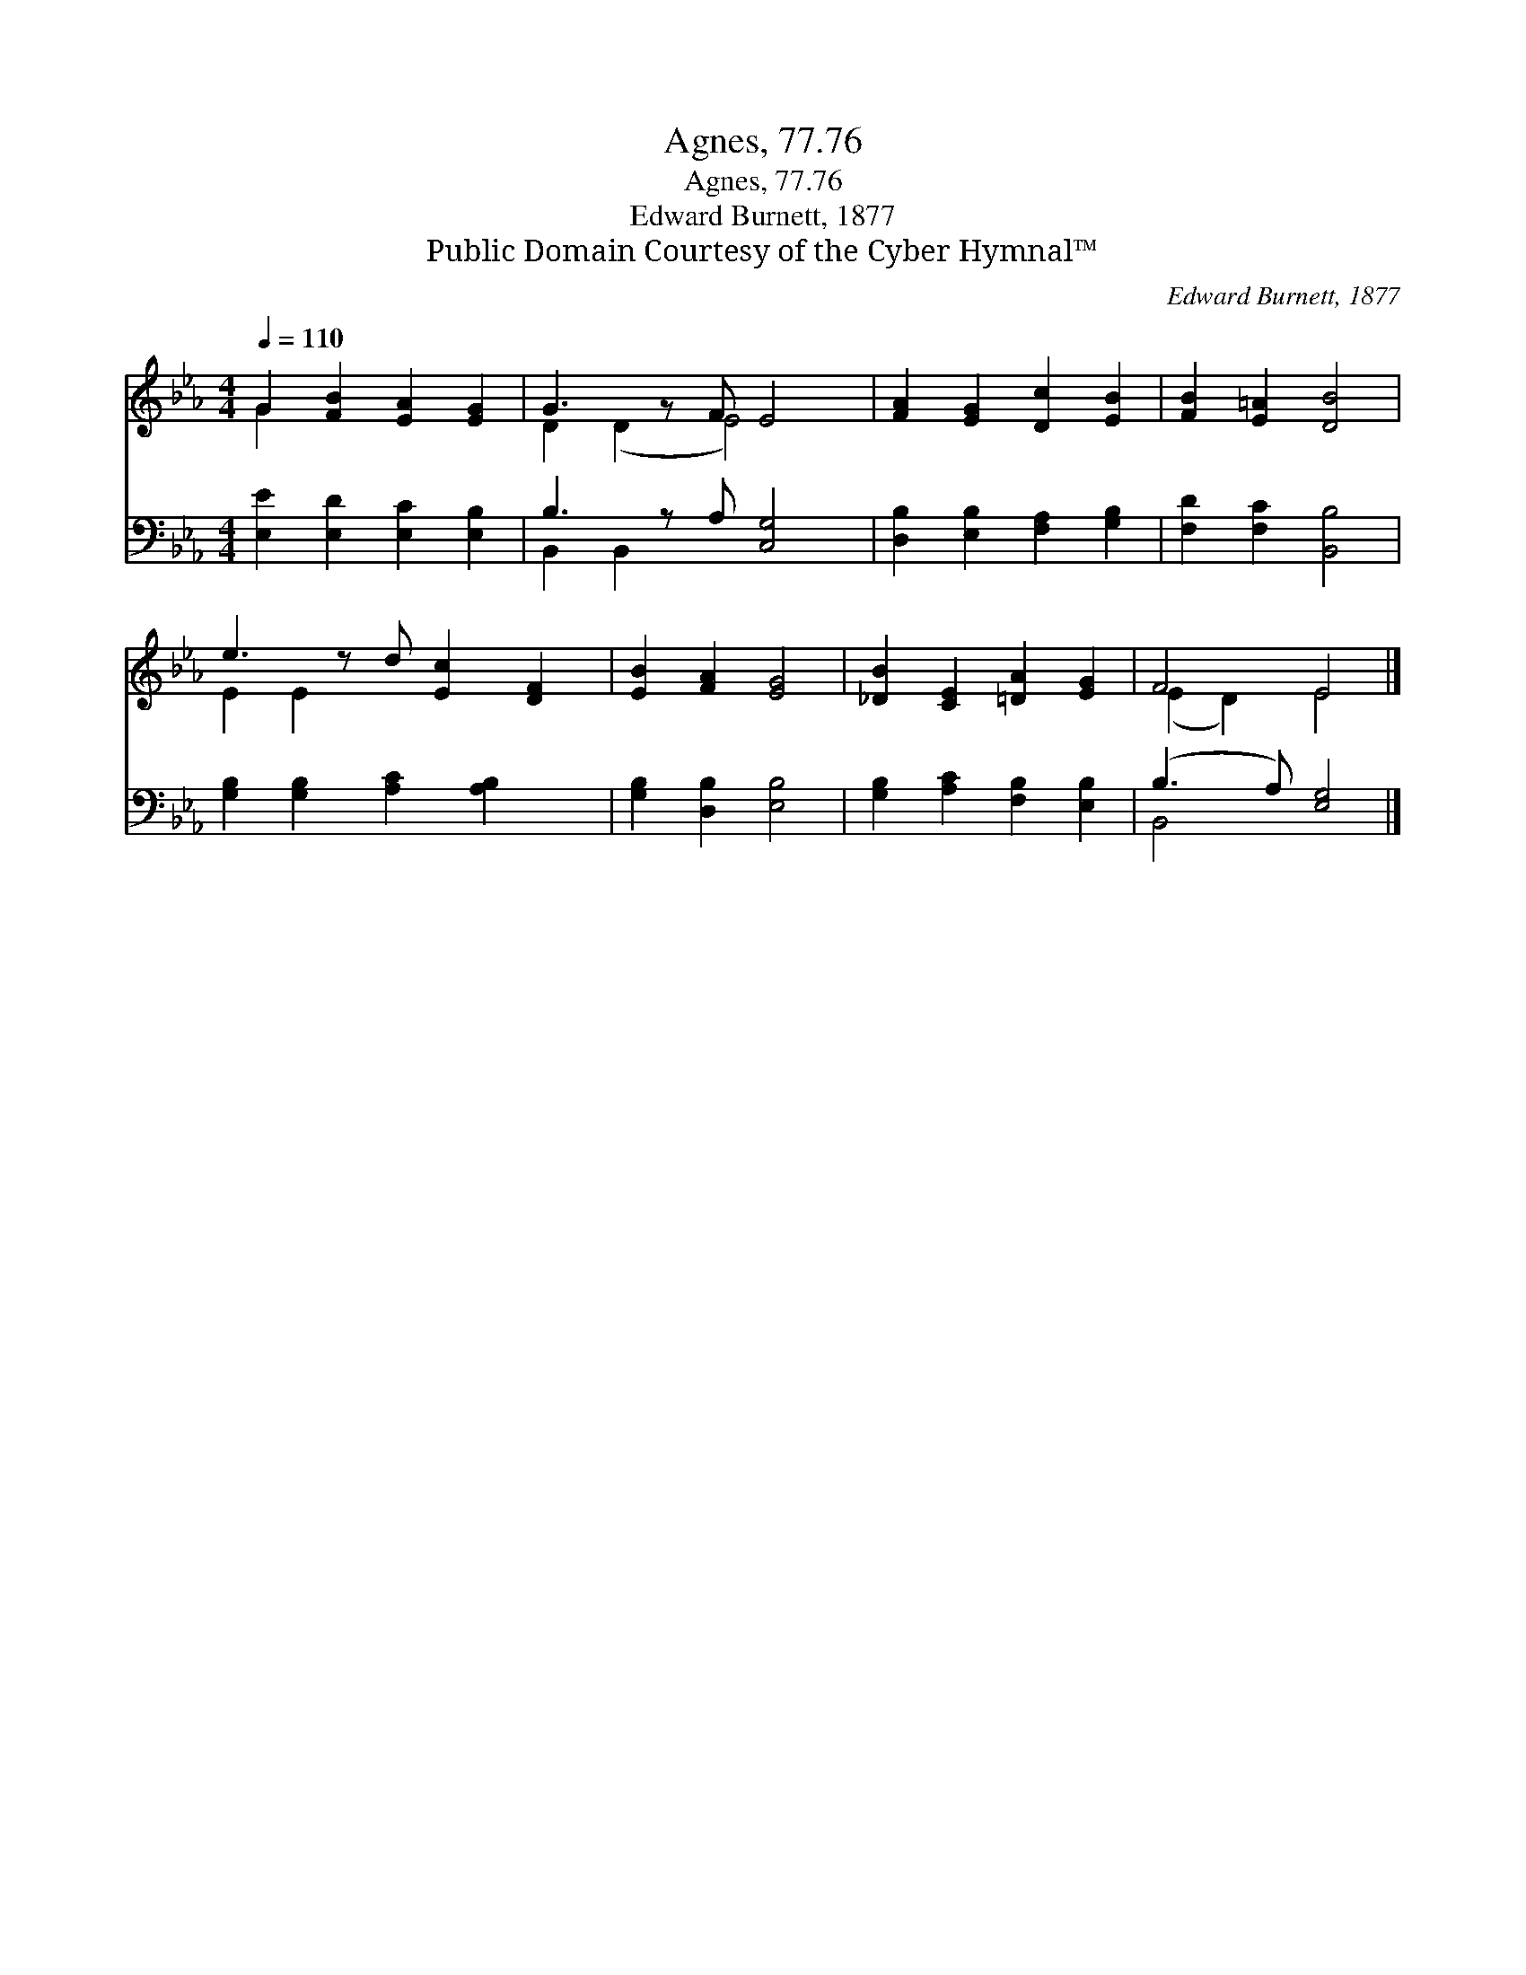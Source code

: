 X:1
T:Agnes, 77.76
T:Agnes, 77.76
T:Edward Burnett, 1877
T:Public Domain Courtesy of the Cyber Hymnal™
C:Edward Burnett, 1877
Z:Public Domain
Z:Courtesy of the Cyber Hymnal™
%%score ( 1 2 ) ( 3 4 )
L:1/8
Q:1/4=110
M:4/4
K:Eb
V:1 treble 
V:2 treble 
V:3 bass 
V:4 bass 
V:1
 G2 [FB]2 [EA]2 [EG]2 | G3 z F E4 | [FA]2 [EG]2 [Dc]2 [EB]2 | [FB]2 [E=A]2 [DB]4 | %4
 e3 z d [Ec]2 [DF]2 | [EB]2 [FA]2 [EG]4 | [_DB]2 [CE]2 [=DA]2 [EG]2 | F4 E4 |] %8
V:2
 G2 x6 | D2 (D2 E4) x | x8 | x8 | E2 E2 x5 | x8 | x8 | (E2 D2) E4 |] %8
V:3
 [E,E]2 [E,D]2 [E,C]2 [E,B,]2 | B,3 z A, [C,G,]4 | [D,B,]2 [E,B,]2 [F,A,]2 [G,B,]2 | %3
 [F,D]2 [F,C]2 [B,,B,]4 | [G,B,]2 [G,B,]2 [A,C]2 [A,B,]2 x | [G,B,]2 [D,B,]2 [E,B,]4 | %6
 [G,B,]2 [A,C]2 [F,B,]2 [E,B,]2 | (B,3 A,) [E,G,]4 |] %8
V:4
 x8 | B,,2 B,,2 x5 | x8 | x8 | x9 | x8 | x8 | B,,4 x4 |] %8

